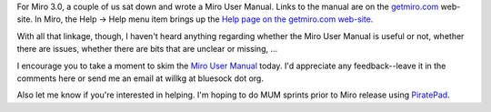 .. title: Miro User Manual -- have you seen it?
.. slug: miro_manual
.. date: 2010-06-23 11:21:33
.. tags: miro, work

For Miro 3.0, a couple of us sat down and wrote a Miro User Manual.
Links to the manual are on the `getmiro.com <http://getmiro.com/>`__
web-site. In Miro, the Help -> Help menu item brings up the `Help page
on the getmiro.com
web-site <http://www.getmiro.com/using-miro/help/>`__.

With all that linkage, though, I haven't heard anything regarding
whether the Miro User Manual is useful or not, whether there are issues,
whether there are bits that are unclear or missing, ...

I encourage you to take a moment to skim the `Miro User
Manual <http://www.getmiro.com/userguide/>`__ today. I'd appreciate any
feedback--leave it in the comments here or send me an email at willkg at
bluesock dot org.

Also let me know if you're interested in helping. I'm hoping to do MUM
sprints prior to Miro release using
`PiratePad <http://piratepad.net/>`__.
